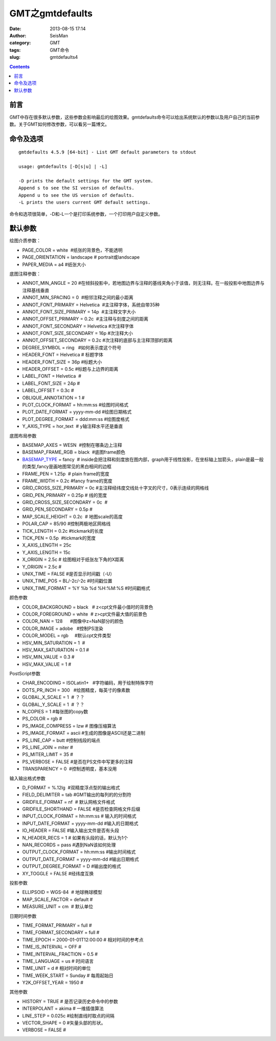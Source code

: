 GMT之gmtdefaults
################

:date: 2013-08-15 17:14
:author: SeisMan
:category: GMT
:tags: GMT命令
:slug: gmtdefaults4

.. contents::

前言
====

GMT中存在很多默认参数，这些参数会影响最后的绘图效果。gmtdefaults命令可以给出系统默认的参数以及用户自己的当前参数。关于GMT如何修改参数，可以看另一篇博文。

命令及选项
==========

:: 

 gmtdefaults 4.5.9 [64-bit] - List GMT default parameters to stdout

 usage: gmtdefaults [-D[s|u] | -L]

 -D prints the default settings for the GMT system.
 Append s to see the SI version of defaults.
 Append u to see the US version of defaults.
 -L prints the users current GMT default settings.

命令和选项很简单，-D和-L一个是打印系统参数，一个打印用户自定义参数。

默认参数
========

绘图介质参数：

-  PAGE\_COLOR = white  #纸张的背景色，不能透明
-  PAGE\_ORIENTATION = landscape # portrait或landscape
-  PAPER\_MEDIA = a4 #纸张大小

底图注释参数：

-  ANNOT\_MIN\_ANGLE = 20 #在倾斜投影中，若地图边界与注释的基线夹角小于该值，则无注释。在一般投影中地图边界与注释基线垂直
-  ANNOT\_MIN\_SPACING = 0  #相邻注释之间的最小距离
-  ANNOT\_FONT\_PRIMARY = Helvetica  #主注释字体，系统自带35种
-  ANNOT\_FONT\_SIZE\_PRIMARY = 14p  #主注释文字大小
-  ANNOT\_OFFSET\_PRIMARY = 0.2c  #主注释与刻度之间的距离
-  ANNOT\_FONT\_SECONDARY = Helvetica #次注释字体
-  ANNOT\_FONT\_SIZE\_SECONDARY = 16p #次注释大小
-  ANNOT\_OFFSET\_SECONDARY = 0.2c #次注释的底部与主注释顶部的距离
-  DEGREE\_SYMBOL = ring   #如何表示度这个符号
-  HEADER\_FONT = Helvetica # 标题字体
-  HEADER\_FONT\_SIZE = 36p #标题大小
-  HEADER\_OFFSET = 0.5c #标题与上边界的距离
-  LABEL\_FONT = Helvetica  #
-  LABEL\_FONT\_SIZE = 24p #
-  LABEL\_OFFSET = 0.3c #
-  OBLIQUE\_ANNOTATION = 1 #
-  PLOT\_CLOCK\_FORMAT = hh:mm:ss #绘图时间格式
-  PLOT\_DATE\_FORMAT = yyyy-mm-dd #绘图日期格式
-  PLOT\_DEGREE\_FORMAT = ddd:mm:ss #绘图度格式
-  Y\_AXIS\_TYPE = hor\_text  # y轴注释水平还是垂直

底图布局参数

-  BASEMAP\_AXES = WESN  #控制在哪条边上注释
-  BASEMAP\_FRAME\_RGB = black  #底图frame颜色
-  `BASEMAP\_TYPE <{filename}/GMT/2013-08-25_gmt-basemap-type.rst>`_ = fancy  # inside会把注释和刻度放在图内部，graph用于线性投影，在坐标轴上加箭头，plain是最一般的类型,fancy是画地图常见的黑白相间的边框
-  FRAME\_PEN = 1.25p  # plain frame的宽度
-  FRAME\_WIDTH = 0.2c #fancy frame的宽度
-  GRID\_CROSS\_SIZE\_PRIMARY = 0c #主注释经纬度交线处十字叉的尺寸，0表示连续的网格线
-  GRID\_PEN\_PRIMARY = 0.25p # 线的宽度
-  GRID\_CROSS\_SIZE\_SECONDARY = 0c  #
-  GRID\_PEN\_SECONDARY = 0.5p #
-  MAP\_SCALE\_HEIGHT = 0.2c  # 地图scale的高度
-  POLAR\_CAP = 85/90 #控制两极地区网格线
-  TICK\_LENGTH = 0.2c #tickmark的长度
-  TICK\_PEN = 0.5p  #tickmark的宽度
-  X\_AXIS\_LENGTH = 25c
-  Y\_AXIS\_LENGTH = 15c
-  X\_ORIGIN = 2.5c # 绘图相对于纸张左下角的X距离
-  Y\_ORIGIN = 2.5c #
-  UNIX\_TIME = FALSE #是否显示时间戳（-U）
-  UNIX\_TIME\_POS = BL/-2c/-2c #时间戳位置
-  UNIX\_TIME\_FORMAT = %Y %b %d %H:%M:%S #时间戳格式

颜色参数

-  COLOR\_BACKGROUND = black   # z<cpt文件最小值时的背景色
-  COLOR\_FOREGROUND = white  # z>cpt文件最大值的前景色
-  COLOR\_NAN = 128      #图像中z=NaN部分的颜色
-  COLOR\_IMAGE = adobe   #控制PS渲染
-  COLOR\_MODEL = rgb     #默认cpt文件类型
-  HSV\_MIN\_SATURATION = 1  #
-  HSV\_MAX\_SATURATION = 0.1 #
-  HSV\_MIN\_VALUE = 0.3 #
-  HSV\_MAX\_VALUE = 1 #

PostScript参数

-  CHAR\_ENCODING = ISOLatin1+   #字符编码，用于绘制特殊字符
-  DOTS\_PR\_INCH = 300   #绘图精度，每英寸的像素数
-  GLOBAL\_X\_SCALE = 1  # ？？
-  GLOBAL\_Y\_SCALE = 1  # ？？
-  N\_COPIES = 1 #每张图的copy数
-  PS\_COLOR = rgb #
-  PS\_IMAGE\_COMPRESS = lzw # 图像压缩算法
-  PS\_IMAGE\_FORMAT = ascii #生成的图像是ASCII还是二进制
-  PS\_LINE\_CAP = butt #控制线段的端点
-  PS\_LINE\_JOIN = miter #
-  PS\_MITER\_LIMIT = 35 #
-  PS\_VERBOSE = FALSE #是否在PS文件中写更多的注释
-  TRANSPARENCY = 0  #控制透明度，基本没用

输入输出格式参数

-  D\_FORMAT = %.12lg  #双精度浮点型的输出格式
-  FIELD\_DELIMITER = tab #GMT输出的每列的的分割符
-  GRIDFILE\_FORMAT = nf  # 默认网格文件格式
-  GRIDFILE\_SHORTHAND = FALSE #是否检查网格文件后缀
-  INPUT\_CLOCK\_FORMAT = hh:mm:ss # 输入的时间格式
-  INPUT\_DATE\_FORMAT = yyyy-mm-dd #输入的日期格式
-  IO\_HEADER = FALSE #输入输出文件是否有头段
-  N\_HEADER\_RECS = 1 # 如果有头段的话，默认为1个
-  NAN\_RECORDS = pass #遇到NaN该如何处理
-  OUTPUT\_CLOCK\_FORMAT = hh:mm:ss #输出时间格式
-  OUTPUT\_DATE\_FORMAT = yyyy-mm-dd #输出日期格式
-  OUTPUT\_DEGREE\_FORMAT = D #输出度的格式
-  XY\_TOGGLE = FALSE #经纬度互换

投影参数

-  ELLIPSOID = WGS-84  # 地球椭球模型
-  MAP\_SCALE\_FACTOR = default #
-  MEASURE\_UNIT = cm  # 默认单位

日期时间参数

-  TIME\_FORMAT\_PRIMARY = full #
-  TIME\_FORMAT\_SECONDARY = full #
-  TIME\_EPOCH = 2000-01-01T12:00:00 # 相对时间的参考点
-  TIME\_IS\_INTERVAL = OFF #
-  TIME\_INTERVAL\_FRACTION = 0.5 #
-  TIME\_LANGUAGE = us # 时间语言
-  TIME\_UNIT = d # 相对时间的单位
-  TIME\_WEEK\_START = Sunday # 每周起始日
-  Y2K\_OFFSET\_YEAR = 1950 #

其他参数

-  HISTORY = TRUE # 是否记录历史命令中的参数
-  INTERPOLANT = akima # 一维插值算法
-  LINE\_STEP = 0.025c #绘制直线时取点的间隔
-  VECTOR\_SHAPE = 0 #矢量头部的形状。
-  VERBOSE = FALSE #

